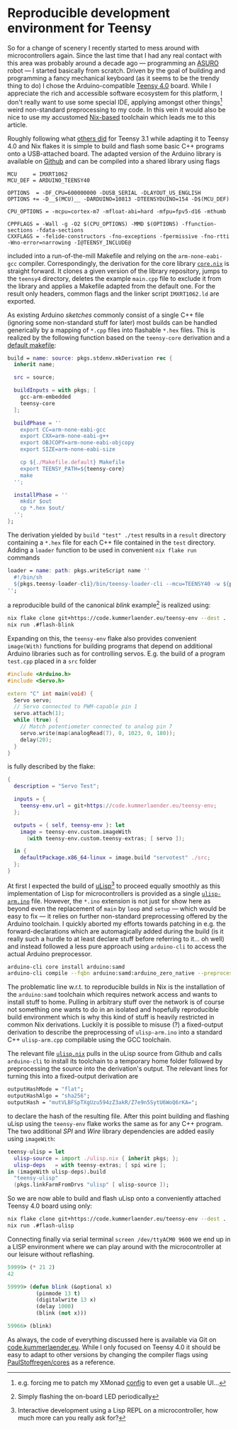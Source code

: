 * Reproducible development environment for Teensy
So for a change of scenery I recently started to mess around with microcontrollers again.
Since the last time that I had any real contact with this area was probably around a decade ago --- programming an [[https://www.dlr.de/rm/en/desktopdefault.aspx/tabid-14006/#gallery/34068][ASURO]] robot --- I started basically from scratch.
Driven by the goal of building and programming a fancy mechanical keyboard (as it seems to be the trendy thing to do) I chose the Arduino-compatible [[https://www.pjrc.com/store/teensy40.html][Teensy 4.0]]
board. While I appreciate the rich and accessible software ecosystem for this platform, I don't really want to use some special IDE, applying amongst other things[fn:0]
weird non-standard preprocessing to my code. In this vein it would also be nice to use my accustomed [[https://nixos.org][Nix-based]] toolchain which leads me to this article.

Roughly following what [[https://rzetterberg.github.io/teensy-development-on-nixos.html][others did]] for Teensy 3.1 while adapting it to Teensy 4.0 and Nix flakes it is simple to build and flash
some basic C++ programs onto a USB-attached board. The adapted version of the Arduino library is available on [[https://github.com/PaulStoffregen/cores][Github]] and can
be compiled into a shared library using flags

#+BEGIN_SRC make
MCU     = IMXRT1062
MCU_DEF = ARDUINO_TEENSY40

OPTIONS  = -DF_CPU=600000000 -DUSB_SERIAL -DLAYOUT_US_ENGLISH
OPTIONS += -D__$(MCU)__ -DARDUINO=10813 -DTEENSYDUINO=154 -D$(MCU_DEF)

CPU_OPTIONS = -mcpu=cortex-m7 -mfloat-abi=hard -mfpu=fpv5-d16 -mthumb

CPPFLAGS = -Wall -g -O2 $(CPU_OPTIONS) -MMD $(OPTIONS) -ffunction-sections -fdata-sections
CXXFLAGS = -felide-constructors -fno-exceptions -fpermissive -fno-rtti -Wno-error=narrowing -I@TEENSY_INCLUDE@
#+END_SRC

included into a run-of-the-mill Makefile and relying on the =arm-none-eabi-gcc= compiler. Correspondingly, the
derivation for the core library [[http://code.kummerlaender.eu/teensy-env/tree/core.nix?id=44c1837717f748b891df1a6c88a72ec3a51470ce][=core.nix=]] is straight forward. It clones a given version of the library repository,
jumps to the =teensy4= directory, deletes the example =main.cpp= file to exclude it from the library and applies a Makefile
adapted from the default one. For the result only headers, common flags and the linker script =IMXRT1062.ld=
are exported.

As existing Arduino /sketches/ commonly consist of a single C++ file (ignoring some non-standard stuff for later) most
builds can be handled generically by a mapping of =*.cpp= files into flashable =*.hex= files. This is realized by the following
function based on the =teensy-core= derivation and a [[http://code.kummerlaender.eu/teensy-env/tree/Makefile.default?id=44c1837717f748b891df1a6c88a72ec3a51470ce][default makefile]]:

#+BEGIN_SRC nix
build = name: source: pkgs.stdenv.mkDerivation rec {
  inherit name;

  src = source;

  buildInputs = with pkgs; [
    gcc-arm-embedded
    teensy-core
  ];

  buildPhase = ''
    export CC=arm-none-eabi-gcc
    export CXX=arm-none-eabi-g++
    export OBJCOPY=arm-none-eabi-objcopy
    export SIZE=arm-none-eabi-size

    cp ${./Makefile.default} Makefile
    export TEENSY_PATH=${teensy-core}
    make
  '';

  installPhase = ''
    mkdir $out
    cp *.hex $out/
  '';
};
#+END_SRC

The derivation yielded by =build "test" ./test= results in a =result= directory containing a =*.hex= file for each
C++ file contained in the =test= directory. Adding a =loader= function to be used in convenient =nix flake run=
commands

#+BEGIN_SRC nix
loader = name: path: pkgs.writeScript name ''
  #!/bin/sh
  ${pkgs.teensy-loader-cli}/bin/teensy-loader-cli --mcu=TEENSY40 -w ${path}
'';
#+END_SRC

a reproducible build of the canonical /blink/ example[fn:1] is realized using:

#+BEGIN_SRC sh
nix flake clone git+https://code.kummerlaender.eu/teensy-env --dest .
nix run .#flash-blink
#+END_SRC

Expanding on this, the =teensy-env= flake also provides convenient =image(With)= functions for building
programs that depend on additional Arduino libraries such as for controlling servos. E.g. the build
of a program =test.cpp= placed in a =src= folder

#+BEGIN_SRC cpp
#include <Arduino.h>
#include <Servo.h>

extern "C" int main(void) {
  Servo servo;
  // Servo connected to PWM-capable pin 1
  servo.attach(1);
  while (true) {
    // Match potentiometer connected to analog pin 7
    servo.write(map(analogRead(7), 0, 1023, 0, 180));
    delay(20);
  }
}
#+END_SRC

is fully described by the flake:

#+BEGIN_SRC nix
{
  description = "Servo Test";

  inputs = {
    teensy-env.url = git+https://code.kummerlaender.eu/teensy-env;
  };

  outputs = { self, teensy-env }: let
    image = teensy-env.custom.imageWith
      (with teensy-env.custom.teensy-extras; [ servo ]);

  in {
    defaultPackage.x86_64-linux = image.build "servotest" ./src;
  };
}
#+END_SRC

At first I expected the build of [[http://www.ulisp.com/][uLisp]][fn:2] to proceed equally smoothly as this implementation of Lisp
for microcontrollers is provided as a single [[https://raw.githubusercontent.com/technoblogy/ulisp-arm/master/ulisp-arm.ino][=ulisp-arm.ino=]] file. However, the =*.ino= extension
is not just for show here as beyond even the replacement of =main= by =loop= and =setup= --- which
would be easy to fix --- it relies on further non-standard preprocessing offered by the
Arduino toolchain. I quickly aborted my efforts towards patching in e.g. the forward-declarations
which are automagically added during the build (is it really such a hurdle to at least declare stuff before
referring to it… oh well) and instead followed a less pure approach using =arduino-cli= to access
the actual Arduino preprocessor.

#+BEGIN_SRC sh
arduino-cli core install arduino:samd
arduino-cli compile --fqbn arduino:samd:arduino_zero_native --preprocess ulisp-arm.ino > ulisp-arm.cpp
#+END_SRC

The problematic line w.r.t. to reproducible builds in Nix is the installation of the =arduino:samd= toolchain
which requires network access and wants to install stuff to home. Pulling in arbitrary stuff over the
network is of course not something one wants to do in an isolated and hopefully reproducible build
environment which is why this kind of stuff is heavily restricted in common Nix derivations. Luckily
it is possible to misuse (?) a fixed-output derivation to describe the preprocessing of =ulisp-arm.ino=
into a standard C++ =ulisp-arm.cpp= compilable using the GCC toolchain.

The relevant file [[https://code.kummerlaender.eu/teensy-env/tree/ulisp.nix?id=44c1837717f748b891df1a6c88a72ec3a51470ce][=ulisp.nix=]] pulls in the uLisp source from Github and calls =arduino-cli= to install
its toolchain to a temporary home folder followed by preprocessing the source into the derivation's
output. The relevant lines for turning this into a fixed-output derivation are

#+BEGIN_SRC nix
outputHashMode = "flat";
outputHashAlgo = "sha256";
outputHash = "mutVLBFSpTXgUzu594zZ3akR/Z7e9n5SytU6WoQ6rKA=";
#+END_SRC

to declare the hash of the resulting file. After this point building and flashing uLisp using the =teensy-env=
flake works the same as for any C++ program. The two additional /SPI/ and /Wire/ library dependencies are
added easily using =imageWith=:

#+BEGIN_SRC nix
teensy-ulisp = let
  ulisp-source = import ./ulisp.nix { inherit pkgs; };
  ulisp-deps   = with teensy-extras; [ spi wire ];
in (imageWith ulisp-deps).build
  "teensy-ulisp"
  (pkgs.linkFarmFromDrvs "ulisp" [ ulisp-source ]);
#+END_SRC

So we are now able to build and flash uLisp onto a conveniently attached Teensy 4.0 board using only:

#+BEGIN_SRC sh
nix flake clone git+https://code.kummerlaender.eu/teensy-env --dest .
nix run .#flash-ulisp
#+END_SRC

Connecting finally via serial terminal =screen /dev/ttyACM0 9600= we end up in a LISP environment where we
can play around with the microcontroller at our leisure without reflashing.

#+BEGIN_SRC lisp
59999> (* 21 2)
42

59999> (defun blink (&optional x)
         (pinmode 13 t)
         (digitalwrite 13 x)
         (delay 1000)
         (blink (not x)))

59966> (blink)
#+END_SRC

As always, the code of everything discussed here is available via Git on [[https://code.kummerlaender.eu/teensy-env][code.kummerlaender.eu]].
While I only focused on Teensy 4.0 it should be easy to adapt to other versions by changing the
compiler flags using [[https://github.com/PaulStoffregen/cores][PaulStoffregen/cores]] as a reference.

[fn:0] e.g. forcing me to patch my XMonad [[http://code.kummerlaender.eu/nixos_home/tree/gui/conf/xmonad.hs][config]] to even get a usable UI…
[fn:1] Simply flashing the on-board LED periodically
[fn:2] Interactive development using a Lisp REPL on a microcontroller, how much more can you really ask for?
